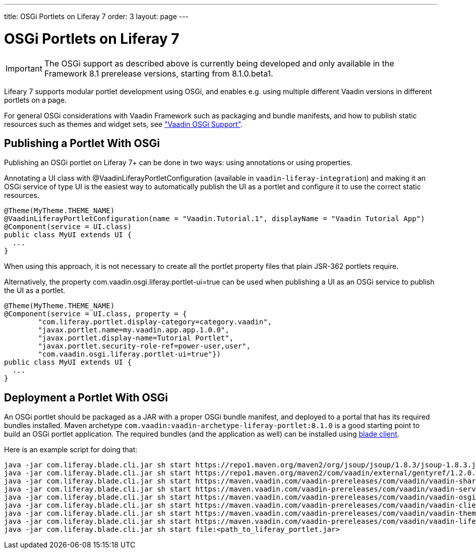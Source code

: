 ---
title: OSGi Portlets on Liferay 7
order: 3
layout: page
---

[[portal.osgi]]
= OSGi Portlets on Liferay 7

IMPORTANT: The OSGi support as described above is currently being developed and only available in the Framework 8.1 prerelease versions, starting from 8.1.0.beta1.

Lifeary 7 supports modular portlet development using OSGi, and enables e.g.
using multiple different Vaadin versions in different portlets on a page. 

For general OSGi considerations with Vaadin Framework such as packaging and
bundle manifests, and how to publish static resources such as themes and
widget sets, see
<<dummy/../../../framework/advanced/advanced-osgi#advanced.osgi,"Vaadin OSGi Support">>.


[[portal.osgi.portlet]]
== Publishing a Portlet With OSGi

Publishing an OSGi portlet on Liferay 7+ can be done in two ways: using
annotations or using properties.

Annotating a UI class with [interfacename]#@VaadinLiferayPortletConfiguration#
(available in `vaadin-liferay-integration`) and making it an OSGi service of type
[classname]#UI# is the easiest way to automatically publish the UI as a portlet
and configure it to use the correct static resources.

[source, java]
----
@Theme(MyTheme.THEME_NAME)
@VaadinLiferayPortletConfiguration(name = "Vaadin.Tutorial.1", displayName = "Vaadin Tutorial App")
@Component(service = UI.class)
public class MyUI extends UI {
  ...
}
----

When using this approach, it is not necessary to create all the portlet
property files that plain JSR-362 portlets require.

Alternatively, the property [literal]#com.vaadin.osgi.liferay.portlet-ui=true#
can be used when publishing a UI as an OSGi service to publish the UI as a portlet.

[source, java]
----
@Theme(MyTheme.THEME_NAME)
@Component(service = UI.class, property = {
        "com.liferay.portlet.display-category=category.vaadin",
        "javax.portlet.name=my.vaadin.app.app.1.0.0",
        "javax.portlet.display-name=Tutorial Portlet",
        "javax.portlet.security-role-ref=power-user,user",
        "com.vaadin.osgi.liferay.portlet-ui=true"})
public class MyUI extends UI {
  ...
}
----

[[portal.osgi.portlet]]
== Deployment a Portlet With OSGi
An OSGi portlet should be packaged as a JAR with a proper OSGi bundle
manifest, and deployed to a portal that has its required bundles installed.
Maven archetype `com.vaadin:vaadin-archetype-liferay-portlet:8.1.0` is a good starting point to build an OSGi portlet application.
The required bundles (and the application as well) can be installed using link:https://dev.liferay.com/develop/tutorials/-/knowledge_base/7-0/blade-cli[blade client].

Here is an example script for doing that:
//TODO change URLs to maven central
[source, shell]
----
java -jar com.liferay.blade.cli.jar sh start https://repo1.maven.org/maven2/org/jsoup/jsoup/1.8.3/jsoup-1.8.3.jar
java -jar com.liferay.blade.cli.jar sh start https://repo1.maven.org/maven2/com/vaadin/external/gentyref/1.2.0.vaadin1/gentyref-1.2.0.vaadin1.jar
java -jar com.liferay.blade.cli.jar sh start https://maven.vaadin.com/vaadin-prereleases/com/vaadin/vaadin-shared/8.1.0.beta1/vaadin-shared-8.1.0.beta1.jar
java -jar com.liferay.blade.cli.jar sh start https://maven.vaadin.com/vaadin-prereleases/com/vaadin/vaadin-server/8.1.0.beta1/vaadin-server-8.1.0.beta1.jar
java -jar com.liferay.blade.cli.jar sh start https://maven.vaadin.com/vaadin-prereleases/com/vaadin/vaadin-osgi-integration/8.1.0.beta1/vaadin-osgi-integration-8.1.0.beta1.jar
java -jar com.liferay.blade.cli.jar sh start https://maven.vaadin.com/vaadin-prereleases/com/vaadin/vaadin-client-compiled/8.1.0.beta1/vaadin-client-compiled-8.1.0.beta1.jar
java -jar com.liferay.blade.cli.jar sh start https://maven.vaadin.com/vaadin-prereleases/com/vaadin/vaadin-themes/8.1.0.beta1/vaadin-themes-8.1.0.beta1.jar
java -jar com.liferay.blade.cli.jar sh start https://maven.vaadin.com/vaadin-prereleases/com/vaadin/vaadin-liferay-integration/8.1.0.beta1/vaadin-liferay-integration-8.1.0.beta1.jar
java -jar com.liferay.blade.cli.jar sh start file:<path_to_liferay_portlet.jar>
----
